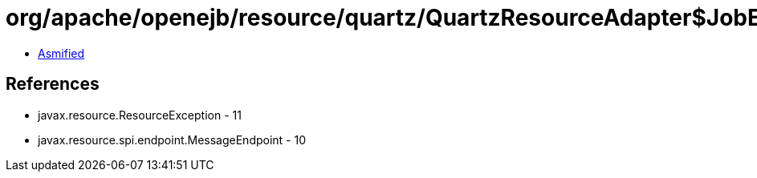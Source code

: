 = org/apache/openejb/resource/quartz/QuartzResourceAdapter$JobEndpoint.class

 - link:QuartzResourceAdapter$JobEndpoint-asmified.java[Asmified]

== References

 - javax.resource.ResourceException - 11
 - javax.resource.spi.endpoint.MessageEndpoint - 10
